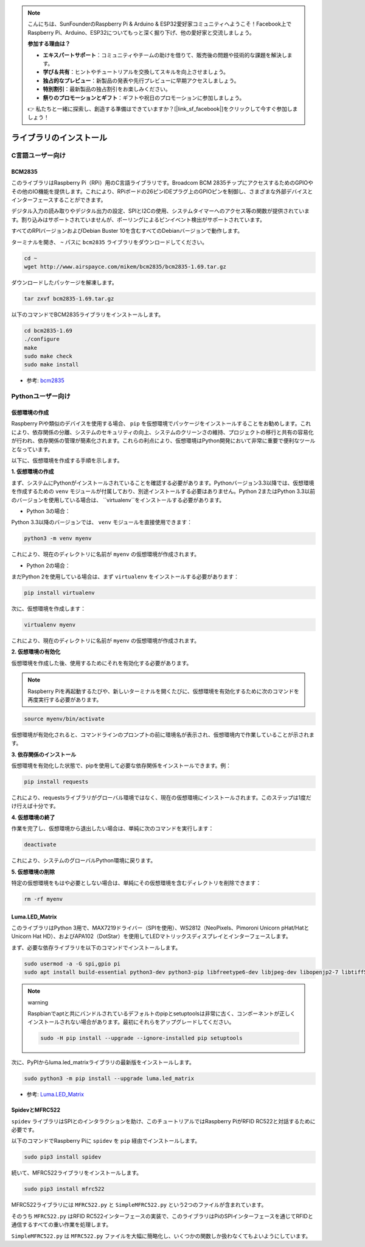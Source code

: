 .. note::

    こんにちは、SunFounderのRaspberry Pi & Arduino & ESP32愛好家コミュニティへようこそ！Facebook上でRaspberry Pi、Arduino、ESP32についてもっと深く掘り下げ、他の愛好家と交流しましょう。

    **参加する理由は？**

    - **エキスパートサポート**：コミュニティやチームの助けを借りて、販売後の問題や技術的な課題を解決します。
    - **学び＆共有**：ヒントやチュートリアルを交換してスキルを向上させましょう。
    - **独占的なプレビュー**：新製品の発表や先行プレビューに早期アクセスしましょう。
    - **特別割引**：最新製品の独占割引をお楽しみください。
    - **祭りのプロモーションとギフト**：ギフトや祝日のプロモーションに参加しましょう。

    👉 私たちと一緒に探索し、創造する準備はできていますか？[|link_sf_facebook|]をクリックして今すぐ参加しましょう！

ライブラリのインストール
==========================

C言語ユーザー向け
-------------------

BCM2835
~~~~~~~~~~~~~~~
このライブラリはRaspberry Pi（RPi）用のC言語ライブラリです。Broadcom BCM 2835チップにアクセスするためのGPIOやその他のIO機能を提供します。これにより、RPiボードの26ピンIDEプラグ上のGPIOピンを制御し、さまざまな外部デバイスとインターフェースすることができます。

デジタル入力の読み取りやデジタル出力の設定、SPIとI2Cの使用、システムタイマーへのアクセス等の関数が提供されています。割り込みはサポートされていませんが、ポーリングによるピンイベント検出がサポートされています。

すべてのRPIバージョンおよびDebian Buster 10を含むすべてのDebianバージョンで動作します。

ターミナルを開き、 ``~`` パスに ``bcm2835`` ライブラリをダウンロードしてください。

.. raw:: html

   <run></run>

.. code-block:: 

    cd ~
    wget http://www.airspayce.com/mikem/bcm2835/bcm2835-1.69.tar.gz

ダウンロードしたパッケージを解凍します。

.. raw:: html

   <run></run>

.. code-block:: 

    tar zxvf bcm2835-1.69.tar.gz

以下のコマンドでBCM2835ライブラリをインストールします。

.. raw:: html

   <run></run>

.. code-block:: 

    cd bcm2835-1.69
    ./configure
    make
    sudo make check
    sudo make install

* 参考: `bcm2835 <http://www.airspayce.com/mikem/bcm2835/>`_  


Pythonユーザー向け
----------------------
.. _create_virtual:

仮想環境の作成
~~~~~~~~~~~~~~~~~~~~~~~

Raspberry Piや類似のデバイスを使用する場合、 ``pip`` を仮想環境でパッケージをインストールすることをお勧めします。これにより、依存関係の分離、システムのセキュリティの向上、システムのクリーンさの維持、プロジェクトの移行と共有の容易化が行われ、依存関係の管理が簡素化されます。これらの利点により、仮想環境はPython開発において非常に重要で便利なツールとなっています。

以下に、仮想環境を作成する手順を示します。

**1. 仮想環境の作成**

まず、システムにPythonがインストールされていることを確認する必要があります。Pythonバージョン3.3以降では、仮想環境を作成するための ``venv`` モジュールが付属しており、別途インストールする必要はありません。Python 2またはPython 3.3以前のバージョンを使用している場合は、 ``virtualenv``をインストールする必要があります。

* Python 3の場合：

Python 3.3以降のバージョンでは、 ``venv`` モジュールを直接使用できます：

.. raw:: html

    <run></run>

.. code-block:: shell

    python3 -m venv myenv

これにより、現在のディレクトリに名前が ``myenv`` の仮想環境が作成されます。

* Python 2の場合：

まだPython 2を使用している場合は、まず ``virtualenv`` をインストールする必要があります：

.. raw:: html

    <run></run>

.. code-block:: shell

    pip install virtualenv

次に、仮想環境を作成します：

.. raw:: html

    <run></run>

.. code-block:: shell

    virtualenv myenv

これにより、現在のディレクトリに名前が ``myenv`` の仮想環境が作成されます。

**2. 仮想環境の有効化**

仮想環境を作成した後、使用するためにそれを有効化する必要があります。

.. note::

    Raspberry Piを再起動するたびや、新しいターミナルを開くたびに、仮想環境を有効化するために次のコマンドを再度実行する必要があります。

.. raw:: html

    <run></run>

.. code-block:: shell

    source myenv/bin/activate

仮想環境が有効化されると、コマンドラインのプロンプトの前に環境名が表示され、仮想環境内で作業していることが示されます。

**3. 依存関係のインストール**

仮想環境を有効化した状態で、pipを使用して必要な依存関係をインストールできます。例：

.. raw:: html

    <run></run>

.. code-block:: shell

    pip install requests

これにより、requestsライブラリがグローバル環境ではなく、現在の仮想環境にインストールされます。このステップは1度だけ行えば十分です。

**4. 仮想環境の終了**

作業を完了し、仮想環境から退出したい場合は、単純に次のコマンドを実行します：

.. raw:: html

    <run></run>

.. code-block:: shell

    deactivate

これにより、システムのグローバルPython環境に戻ります。

**5. 仮想環境の削除**

特定の仮想環境をもはや必要としない場合は、単純にその仮想環境を含むディレクトリを削除できます：

.. raw:: html

    <run></run>

.. code-block:: shell

    rm -rf myenv


Luma.LED_Matrix
~~~~~~~~~~~~~~~~~~~~~~~

このライブラリはPython 3用で、MAX7219ドライバー（SPIを使用）、WS2812（NeoPixels、Pimoroni Unicorn pHat/HatとUnicorn Hat HD）、およびAPA102（DotStar）を使用してLEDマトリックスディスプレイとインターフェースします。

まず、必要な依存ライブラリを以下のコマンドでインストールします。

.. raw:: html

   <run></run>

.. code-block:: 

    sudo usermod -a -G spi,gpio pi
    sudo apt install build-essential python3-dev python3-pip libfreetype6-dev libjpeg-dev libopenjp2-7 libtiff5

.. note:: warning

    Raspbianでaptと共にバンドルされているデフォルトのpipとsetuptoolsは非常に古く、コンポーネントが正しくインストールされない場合があります。最初にそれらをアップグレードしてください。

    .. raw:: html

       <run></run>

    .. code-block:: 

        sudo -H pip install --upgrade --ignore-installed pip setuptools

次に、PyPIからluma.led_matrixライブラリの最新版をインストールします。

.. raw:: html

   <run></run>

.. code-block:: 

    sudo python3 -m pip install --upgrade luma.led_matrix

* 参考: `Luma.LED_Matrix <https://luma-led-matrix.readthedocs.io/en/latest/install.html>`_

SpidevとMFRC522
~~~~~~~~~~~~~~~~~~~~~~~~~~~

``spidev`` ライブラリはSPIとのインタラクションを助け、このチュートリアルではRaspberry PiがRFID RC522と対話するために必要です。

以下のコマンドでRaspberry Piに ``spidev`` を ``pip`` 経由でインストールします。

.. raw:: html

   <run></run>

.. code-block:: 

    sudo pip3 install spidev

続いて、MFRC522ライブラリをインストールします。

.. raw:: html

   <run></run>

.. code-block:: 

    sudo pip3 install mfrc522

MFRC522ライブラリには ``MFRC522.py`` と ``SimpleMFRC522.py`` という2つのファイルが含まれています。

そのうち ``MFRC522.py`` はRFID RC522インターフェースの実装で、このライブラリはPiのSPIインターフェースを通じてRFIDと通信するすべての重い作業を処理します。

``SimpleMFRC522.py`` は ``MFRC522.py`` ファイルを大幅に簡略化し、いくつかの関数しか扱わなくてもよいようにしています。
